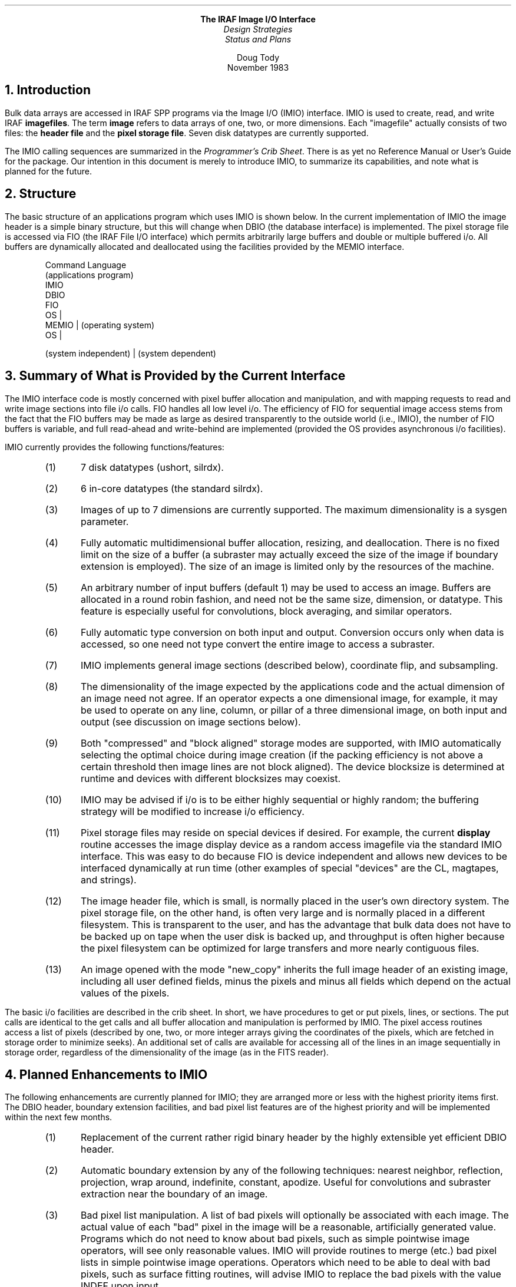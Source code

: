 .ce
\fBThe IRAF Image I/O Interface\fR
.ce
\fIDesign Strategies\fR
.ce
\fIStatus and Plans\fR
.sp
.ce
Doug Tody
.ce
November 1983
.sp 3
.NH
Introduction
.PP
Bulk data arrays are accessed in IRAF SPP programs via the Image I/O
(IMIO) interface.  IMIO is used to create, read, and write IRAF
\fBimagefiles\fR.  The term \fBimage\fR refers to data arrays of one, two,
or more dimensions.  Each "imagefile" actually consists of two files:
the \fBheader file\fR and the \fBpixel storage file\fR.  Seven disk datatypes
are currently supported.
.PP
The IMIO calling sequences are summarized in the \fIProgrammer's Crib
Sheet\fR.  There is as yet no Reference Manual or User's Guide for the package.
Our intention in this document is merely to introduce IMIO, to summarize its
capabilities, and note what is planned for the future.
.NH
Structure
.PP
The basic structure of an applications program which uses IMIO is shown
below.  In the current implementation of IMIO the image header is a simple
binary structure, but this will change when DBIO (the database interface)
is implemented.  The pixel storage file is accessed via FIO (the IRAF File
I/O interface) which permits arbitrarily large buffers and double or multiple
buffered i/o.  All buffers are dynamically allocated and deallocated using
the facilities provided by the MEMIO interface.

.DS
.cs 1 22
Command Language
        (applications program)
                IMIO
                        DBIO
                        FIO
                                OS   |
                        MEMIO        |  (operating system)
                                OS   |


        (system independent)  |  (system dependent)
.DE
.cs 1

.NH
Summary of What is Provided by the Current Interface
.PP
The IMIO interface code is mostly concerned with pixel buffer allocation and
manipulation, and with mapping requests to read and write image sections
into file i/o calls.  FIO handles all low level i/o.  The efficiency of FIO
for sequential image access stems from the fact that the FIO buffers may
be made as large as desired transparently to the outside world (i.e., IMIO),
the number of FIO buffers is variable, and full read-ahead and write-behind
are implemented (provided the OS provides asynchronous i/o facilities).
.PP
IMIO currently provides the following functions/features:

.RS
.IP (1)
7 disk datatypes (ushort, silrdx).
.IP (2)
6 in-core datatypes (the standard silrdx).
.IP (3)
Images of up to 7 dimensions are currently supported.  The maximum
dimensionality is a sysgen parameter.
.IP (4)
Fully automatic multidimensional buffer allocation, resizing,
and deallocation.  There is no fixed limit on the size of a buffer (a subraster
may actually exceed the size of the image if boundary extension is employed).
The size of an image is limited only by the resources of the machine.
.IP (5)
An arbitrary number of input buffers (default 1) may be used to access an
image.  Buffers are allocated in a round robin fashion, and need not be the
same size, dimension, or datatype.  This feature is especially useful for
convolutions, block averaging, and similar operators.
.IP (6)
Fully automatic type conversion on both input and output.  Conversion occurs
only when data is accessed, so one need not type convert the entire image
to access a subraster.
.IP (7)
IMIO implements general image sections (described below), coordinate flip,
and subsampling.
.IP (8)
The dimensionality of the image expected by the applications code and the
actual dimension of an image need not agree.  If an operator expects a one
dimensional image, for example, it may be used to operate on any line, column,
or pillar of a three dimensional image, on both input and output (see
discussion on image sections below).
.IP (9)
Both "compressed" and "block aligned" storage modes are supported, with IMIO
automatically selecting the optimal choice during image creation (if the
packing efficiency is not above a certain threshold then image lines are
not block aligned).  The device blocksize is determined at runtime and
devices with different blocksizes may coexist.
.IP (10)
IMIO may be advised if i/o is to be either highly sequential or highly
random; the buffering strategy will be modified to increase i/o efficiency.
.IP (11)
Pixel storage files may reside on special devices if desired.  For example,
the current \fBdisplay\fR routine accesses the image display device as a random
access imagefile via the standard IMIO interface.  This was easy to do
because FIO is device independent and allows new devices to be interfaced
dynamically at run time (other examples of special "devices" are the CL,
magtapes, and strings).
.IP (12)
The image header file, which is small, is normally placed in the user's
own directory system.  The pixel storage file, on the other hand, is often
very large and is normally placed in a different filesystem.  This is
transparent to the user, and has the advantage that bulk data does not
have to be backed up on tape when the user disk is backed up, and throughput
is often higher because the pixel filesystem can be optimized for large
transfers and more nearly contiguous files.
.IP (13)
An image opened with the mode "new_copy" inherits the full image header
of an existing image, including all user defined fields, minus the pixels
and minus all fields which depend on the actual values of the pixels.
.RE

.PP
The basic i/o facilities are described in the crib sheet.  In short, we
have procedures to get or put pixels, lines, or sections.  The put calls
are identical to the get calls and all buffer allocation and manipulation
is performed by IMIO.  The pixel access routines access a list of pixels
(described by one, two, or more integer arrays giving the coordinates of
the pixels, which are fetched in storage order to minimize seeks).
An additional set of calls are available for accessing all of the lines
in an image sequentially in storage order, regardless of the dimensionality
of the image (as in the FITS reader).
.NH
Planned Enhancements to IMIO
.PP
The following enhancements are currently planned for IMIO; they are
arranged more or less with the highest priority items first.  The DBIO
header, boundary extension facilities, and bad pixel list features are
of the highest priority and will be implemented within the next few months.

.RS
.IP (1)
Replacement of the current rather rigid binary header by the highly
extensible yet efficient DBIO header.
.IP (2)
Automatic boundary extension by any of the following techniques:
nearest neighbor, reflection, projection, wrap around, indefinite,
constant, apodize.  Useful for convolutions and subraster extraction
near the boundary of an image.
.IP (3)
Bad pixel list manipulation.  A list of bad pixels will optionally be
associated with each image.  The actual value of each "bad" pixel in the
image will be a reasonable, artificially generated value.  Programs which
do not need to know about bad pixels, such as simple pointwise image
operators, will see only reasonable values.  IMIO will provide routines to
merge (etc.) bad pixel lists in simple pointwise image operations.
Operators which need to be able to deal with bad pixels, such as surface
fitting routines, will advise IMIO to replace the bad pixels with the
value INDEF upon input.
.IP (4)
Implement the pixel access routines (\fBimgp__\fR and \fBimpp__\fR).
Currently only the line and section routines are implemented.  The section
routines may be used to access individual pixels, but this involves quite
a bit of overhead and disk seeks are not optimized.
.IP (5)
Optimization to the get/put line procedures to work directly
out of the FIO buffers when possible for increased efficiency.
.IP (6)
IMIO (and FIO) dynamically allocate all buffers.  Eventually we will add
an "advice" option permitting buffers to be allocated in a region
of memory which is \fIshared\fR with a bit-mapped array processor. 
The VOPS primitives, already used extensively for vector operations,
will be interfaced to the AP and applications sofware will then make use
of the AP without modification and without introducing any device
dependence.  Note that CSPI is currently marketing a 7 Mflop bit-mapped
AP for the VAX, and Masscomp provides a similar device for their 680000 based
supermicro.
.IP (6)
Support for the unsigned byte disk datatype.
.DE

.PP
Long range improvements include language support for image sections in
the successor to the SPP (subset) language compiler, and extensions for
block storage mode of images on disk.  Currently all images are stored on
disk in line storage mode (i.e., like a Fortran array).
.NH
Image Sections
.PP
Image sections are used to specify the region of an image to be operated
upon.  The essential idea is that when the user passes the name of an
image to a task, a special notation is employed which specifies the section
of the image to be operated upon.  The image section is decoded by IMIO
at "immap" time and is completely transparent to the applications code
(when a section is used, the image appears smaller to the applications
program).  If no section is specified then the entire image is accessed.
.PP
For example, suppose we want to display the image "pix" in frame 1 of the
image display, using all the default parameters:

.nf
	cl> display pix, 1
.fi

This works fine as long as "pix" is a one or two dimensional image.  If it
is a three dimensional image, we will see only the first band.  To display
some other band, we must specify a two-dimensional \fIsection\fR of the
three dimensional image:

.nf
	cl> display pix[*,*,5], 1
	cl> display pix[5], 1
.fi

Either command above would display band 5 of the three dimensional image
(higher dimensional images are analogous).  To display a dimensional image
with the columns flipped:

.nf
	cl> display pix[*,\(mi*], 1
.fi

This command flips the y-axis.  To display a subraster:

.nf
	cl> display pix[30:40,310:300], 1
.fi

would display the indicated eleven pixel square subraster.  To display a
2048 square image on a 512 square display by means of subsampling:

.nf
	cl> display pix[*:4,*:4], 1
.fi
.NH
Use of Virtual Memory
.PP
The current implementation of IMIO does not make use of any virtual memory
facilities.  We have had little incentive to do so because 4.1BSD Berkeley
UNIX does not have a very good implementation of virtual memory (few systems
do, it seems - DG/AOS, which is what CTIO runs, does not have a
good implemenation either).  Various strategies can, however, be employed
to take advantage of virtual memory on a machine which provides good
virtual memory facilities.
.PP
One technique is to use IMIO to "extract a subraster" which is in fact
the entire image.  The current implementation of IMIO would copy rather
than map the image, but \fIif\fR no type conversion were required,
if no section was specified, if the image was not block-aligned,
and if referencing out of bounds was not required,
IMIO could instead map the image directly into virtual memory.
This would be an easy enhancement to make to IMIO because all data is
accessed with pointers.  The code fragment in the following example
demonstrates how this is done in the current version of IMIO.

.DS
.cs 1 22
int     ncols, nlines
pointer header, raster
pointer immap(), imgs2r()

begin
        # Open or "map" the image.  "Imagefile" is a file name
        # or a file name with section subscript appended.

        header = immap (imagefile, READ_ONLY, 0)

        ncols  = IM_LEN (header, 1)
        nlines = IM_LEN (header, 2)

        # Read or map entire image into memory.  Pixels are
        # converted to type real if necessary.

        raster = imgs2r (header, 1, ncols, 1, nlines)
        
        # Call SPP or Fortran subroutine to process type real
        # image.  Note how the pointer "raster" is dereferenced.

        call subroutine (Memr[raster], ncols, nlines)
            ...
.DE
.cs 1

.PP
Another, slightly different approach would be to allocate a single FIO
buffer and map it onto the entire file.  This would require no modifications
to IMIO, rather one would modify the "file fault" code in FIO.
This scheme would more efficiently support random access (to image lines or
subrasters) on a virtual machine without introducing a real dependence
on virtual memory.
